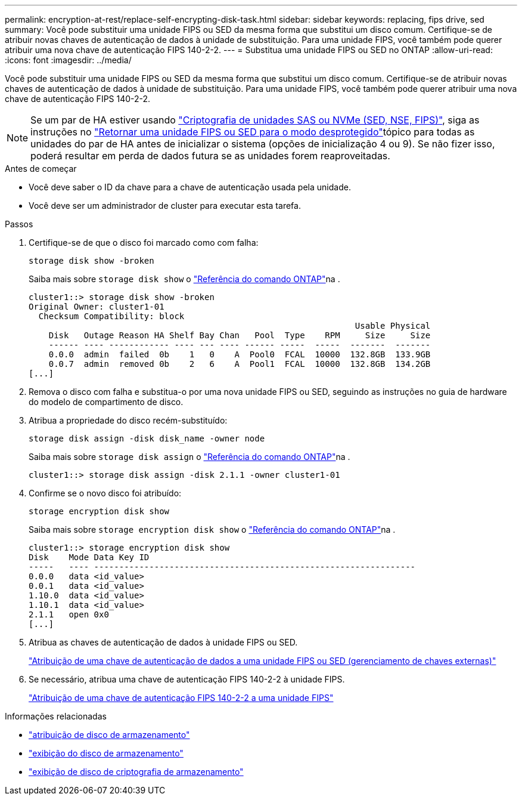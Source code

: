 ---
permalink: encryption-at-rest/replace-self-encrypting-disk-task.html 
sidebar: sidebar 
keywords: replacing, fips drive, sed 
summary: Você pode substituir uma unidade FIPS ou SED da mesma forma que substitui um disco comum. Certifique-se de atribuir novas chaves de autenticação de dados à unidade de substituição. Para uma unidade FIPS, você também pode querer atribuir uma nova chave de autenticação FIPS 140-2-2. 
---
= Substitua uma unidade FIPS ou SED no ONTAP
:allow-uri-read: 
:icons: font
:imagesdir: ../media/


[role="lead"]
Você pode substituir uma unidade FIPS ou SED da mesma forma que substitui um disco comum. Certifique-se de atribuir novas chaves de autenticação de dados à unidade de substituição. Para uma unidade FIPS, você também pode querer atribuir uma nova chave de autenticação FIPS 140-2-2.


NOTE: Se um par de HA estiver usando link:https://docs.netapp.com/us-en/ontap/encryption-at-rest/support-storage-encryption-concept.html["Criptografia de unidades SAS ou NVMe (SED, NSE, FIPS)"], siga as instruções no link:https://docs.netapp.com/us-en/ontap/encryption-at-rest/return-seds-unprotected-mode-task.html["Retornar uma unidade FIPS ou SED para o modo desprotegido"]tópico para todas as unidades do par de HA antes de inicializar o sistema (opções de inicialização 4 ou 9). Se não fizer isso, poderá resultar em perda de dados futura se as unidades forem reaproveitadas.

.Antes de começar
* Você deve saber o ID da chave para a chave de autenticação usada pela unidade.
* Você deve ser um administrador de cluster para executar esta tarefa.


.Passos
. Certifique-se de que o disco foi marcado como com falha:
+
`storage disk show -broken`

+
Saiba mais sobre `storage disk show` o link:https://docs.netapp.com/us-en/ontap-cli/storage-disk-show.html["Referência do comando ONTAP"^]na .

+
[listing]
----
cluster1::> storage disk show -broken
Original Owner: cluster1-01
  Checksum Compatibility: block
                                                                 Usable Physical
    Disk   Outage Reason HA Shelf Bay Chan   Pool  Type    RPM     Size     Size
    ------ ---- ------------ ---- --- ---- ------ -----  -----  -------  -------
    0.0.0  admin  failed  0b    1   0    A  Pool0  FCAL  10000  132.8GB  133.9GB
    0.0.7  admin  removed 0b    2   6    A  Pool1  FCAL  10000  132.8GB  134.2GB
[...]
----
. Remova o disco com falha e substitua-o por uma nova unidade FIPS ou SED, seguindo as instruções no guia de hardware do modelo de compartimento de disco.
. Atribua a propriedade do disco recém-substituído:
+
`storage disk assign -disk disk_name -owner node`

+
Saiba mais sobre `storage disk assign` o link:https://docs.netapp.com/us-en/ontap-cli/storage-disk-assign.html["Referência do comando ONTAP"^]na .

+
[listing]
----
cluster1::> storage disk assign -disk 2.1.1 -owner cluster1-01
----
. Confirme se o novo disco foi atribuído:
+
`storage encryption disk show`

+
Saiba mais sobre `storage encryption disk show` o link:https://docs.netapp.com/us-en/ontap-cli/storage-encryption-disk-show.html["Referência do comando ONTAP"^]na .

+
[listing]
----
cluster1::> storage encryption disk show
Disk    Mode Data Key ID
-----   ---- ----------------------------------------------------------------
0.0.0   data <id_value>
0.0.1   data <id_value>
1.10.0  data <id_value>
1.10.1  data <id_value>
2.1.1   open 0x0
[...]
----
. Atribua as chaves de autenticação de dados à unidade FIPS ou SED.
+
link:assign-authentication-keys-seds-external-task.html["Atribuição de uma chave de autenticação de dados a uma unidade FIPS ou SED (gerenciamento de chaves externas)"]

. Se necessário, atribua uma chave de autenticação FIPS 140-2-2 à unidade FIPS.
+
link:assign-fips-140-2-authentication-key-task.html["Atribuição de uma chave de autenticação FIPS 140-2-2 a uma unidade FIPS"]



.Informações relacionadas
* link:https://docs.netapp.com/us-en/ontap-cli/storage-disk-assign.html["atribuição de disco de armazenamento"^]
* link:https://docs.netapp.com/us-en/ontap-cli/storage-disk-show.html["exibição do disco de armazenamento"^]
* link:https://docs.netapp.com/us-en/ontap-cli/storage-encryption-disk-show.html["exibição de disco de criptografia de armazenamento"^]

